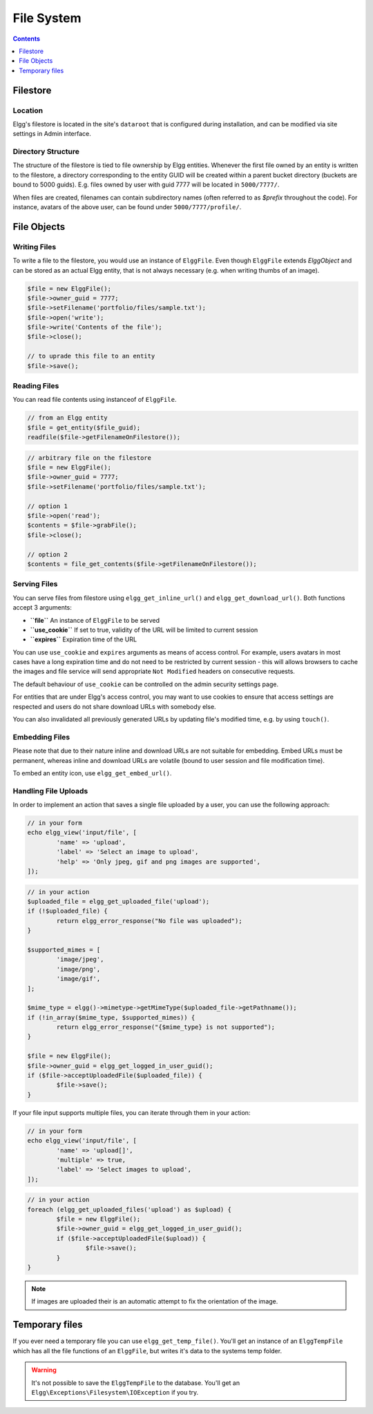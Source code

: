 File System
###########

.. contents:: Contents
   :local:
   :depth: 1

Filestore
=========

Location
--------

Elgg's filestore is located in the site's ``dataroot`` that is configured during
installation, and can be modified via site settings in Admin interface.


Directory Structure
-------------------

The structure of the filestore is tied to file ownership by Elgg entities. Whenever
the first file owned by an entity is written to the filestore, a directory corresponding
to the entity GUID will be created within a parent bucket directory (buckets are bound to 5000 guids).
E.g. files owned by user with guid 7777 will be located in ``5000/7777/``.

When files are created, filenames can contain subdirectory names (often referred to as
`$prefix` throughout the code). For instance, avatars of the above user, can be found
under ``5000/7777/profile/``.


File Objects
============

Writing Files
-------------

To write a file to the filestore, you would use an instance of ``ElggFile``. Even though
``ElggFile`` extends `ElggObject` and can be stored as an actual Elgg entity, that is not
always necessary (e.g. when writing thumbs of an image).

.. code-block:: php

	$file = new ElggFile();
	$file->owner_guid = 7777;
	$file->setFilename('portfolio/files/sample.txt');
	$file->open('write');
	$file->write('Contents of the file');
	$file->close();

	// to uprade this file to an entity
	$file->save();


Reading Files
-------------

You can read file contents using instanceof of ``ElggFile``.

.. code-block:: php

	// from an Elgg entity
	$file = get_entity($file_guid);
	readfile($file->getFilenameOnFilestore());


.. code-block:: php

	// arbitrary file on the filestore
	$file = new ElggFile();
	$file->owner_guid = 7777;
	$file->setFilename('portfolio/files/sample.txt');

	// option 1
	$file->open('read');
	$contents = $file->grabFile();
	$file->close();

	// option 2
	$contents = file_get_contents($file->getFilenameOnFilestore());



Serving Files
-------------

You can serve files from filestore using ``elgg_get_inline_url()`` and ``elgg_get_download_url()``.
Both functions accept 3 arguments:

-  **``file``** An instance of ``ElggFile`` to be served
-  **``use_cookie``** If set to true, validity of the URL will be limited to current session
-  **``expires``** Expiration time of the URL

You can use ``use_cookie`` and ``expires`` arguments as means of access control. For example,
users avatars in most cases have a long expiration time and do not need to be restricted by
current session - this will allows browsers to cache the images and file service will
send appropriate ``Not Modified`` headers on consecutive requests.

The default behaviour of ``use_cookie`` can be controlled on the admin security settings page.

For entities that are under Elgg's access control, you may want to use cookies to ensure
that access settings are respected and users do not share download URLs with somebody else.

You can also invalidated all previously generated URLs by updating file's modified time, e.g.
by using ``touch()``.


Embedding Files
---------------

Please note that due to their nature inline and download URLs are not suitable for embedding.
Embed URLs must be permanent, whereas inline and download URLs are volatile (bound to user session
and file modification time).

To embed an entity icon, use ``elgg_get_embed_url()``.


Handling File Uploads
---------------------

In order to implement an action that saves a single file uploaded by a user, you can use the following approach:

.. code-block:: php

	// in your form
	echo elgg_view('input/file', [
		'name' => 'upload',
		'label' => 'Select an image to upload',
		'help' => 'Only jpeg, gif and png images are supported',
	]);


.. code-block:: php

	// in your action
	$uploaded_file = elgg_get_uploaded_file('upload');
	if (!$uploaded_file) {
		return elgg_error_response("No file was uploaded");
	}

	$supported_mimes = [
		'image/jpeg',
		'image/png',
		'image/gif',
	];

	$mime_type = elgg()->mimetype->getMimeType($uploaded_file->getPathname());
	if (!in_array($mime_type, $supported_mimes)) {
		return elgg_error_response("{$mime_type} is not supported");
	}

	$file = new ElggFile();
	$file->owner_guid = elgg_get_logged_in_user_guid();
	if ($file->acceptUploadedFile($uploaded_file)) {
		$file->save();
	}


If your file input supports multiple files, you can iterate through them in your action:

.. code-block:: php

	// in your form
	echo elgg_view('input/file', [
		'name' => 'upload[]',
		'multiple' => true,
		'label' => 'Select images to upload',
	]);


.. code-block:: php

	// in your action
	foreach (elgg_get_uploaded_files('upload') as $upload) {
		$file = new ElggFile();
		$file->owner_guid = elgg_get_logged_in_user_guid();
		if ($file->acceptUploadedFile($upload)) {
			$file->save();
		}
	}

.. note::

   If images are uploaded their is an automatic attempt to fix the orientation of the image.

Temporary files
===============

If you ever need a temporary file you can use ``elgg_get_temp_file()``. You'll get an instance of an ``ElggTempFile`` which has all the 
file functions of an ``ElggFile``, but writes it's data to the systems temp folder.

.. warning::
	
	It's not possible to save the ``ElggTempFile`` to the database. You'll get an ``Elgg\Exceptions\Filesystem\IOException`` if you try.
